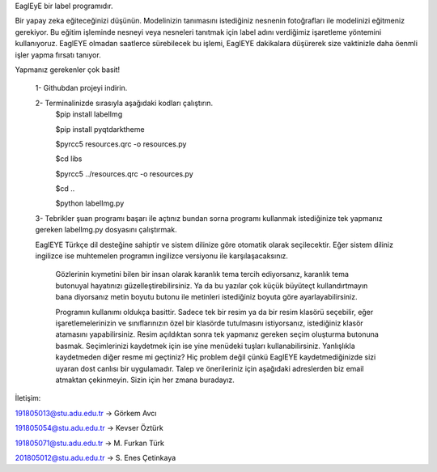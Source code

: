 EaglEyE bir label programıdır.

Bir yapay zeka eğiteceğinizi düşünün. Modelinizin tanımasını istediğiniz nesnenin fotoğrafları ile modelinizi eğitmeniz gerekiyor. 
Bu eğitim işleminde nesneyi veya nesneleri tanıtmak için label adını verdiğimiz işaretleme yöntemini kullanıyoruz. 
EaglEYE olmadan saatlerce sürebilecek bu işlemi, EaglEYE dakikalara düşürerek size vaktinizle daha öenmli işler yapma fırsatı tanıyor. 

Yapmanız gerekenler çok basit!

 1- Githubdan projeyi indirin.

 2- Terminalinizde sırasıyla aşağıdaki kodları çalıştırın.
  $pip install labelImg
 
  $pip install pyqtdarktheme
  
  $pyrcc5 resources.qrc -o resources.py
  
  $cd libs
  
  $pyrcc5 ../resources.qrc -o resources.py
  
  $cd ..
  
  $python labelImg.py
 
 3- Tebrikler şuan programı başarı ile açtınız bundan sorna programı kullanmak istediğinize tek yapmanız gereken labelImg.py dosyasını çalıştırmak.
 
 EaglEYE Türkçe dil desteğine sahiptir ve sistem dilinize göre otomatik olarak seçilecektir. Eğer sistem diliniz ingilizce ise muhtemelen programın ingilizce versiyonu ile karşılaşacaksınız.
  
  Gözlerinin kıymetini bilen bir insan olarak karanlık tema tercih ediyorsanız, karanlık tema butonuyal hayatınızı güzelleştirebilirsiniz. Ya da bu yazılar çok küçük büyüteçt kullandırtmayın bana diyorsanız metin boyutu butonu ile metinleri istediğiniz boyuta göre ayarlayabilirsiniz.
  
  Programın kullanımı oldukça basittir. Sadece tek bir resim ya da bir resim klasörü seçebilir, eğer işaretlemelerinizin ve sınıflarınızın özel bir klasörde tutulmasını istiyorsanız, istediğiniz klasör atamasını yapabilirsiniz. Resim açıldıktan sonra tek yapmanız gereken seçim oluşturma butonuna basmak. Seçimlerinizi kaydetmek için ise yine menüdeki tuşları kullanabilirsiniz. Yanlışlıkla kaydetmeden diğer resme mi geçtiniz? Hiç problem değil çünkü EaglEYE kaydetmediğinizde sizi uyaran dost canlısı bir uygulamadır. Talep ve önerileriniz için aşağıdaki adreslerden biz email atmaktan çekinmeyin. Sizin için her zmana buradayız.

İletişim:

191805013@stu.adu.edu.tr -> Görkem Avcı

191805054@stu.adu.edu.tr -> Kevser Öztürk

191805071@stu.adu.edu.tr -> M. Furkan Türk

201805012@stu.adu.edu.tr -> S. Enes Çetinkaya
